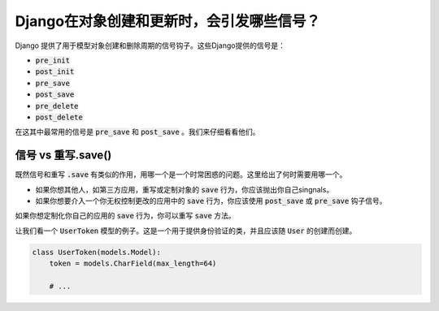 Django在对象创建和更新时，会引发哪些信号？
========================================================================

Django 提供了用于模型对象创建和删除周期的信号钩子。这些Django提供的信号是：

- :code:`pre_init`
- :code:`post_init`
- :code:`pre_save`
- :code:`post_save`
- :code:`pre_delete`
- :code:`post_delete`


在这其中最常用的信号是 :code:`pre_save` 和 :code:`post_save` 。我们来仔细看看他们。

信号 vs 重写.save()
-----------------------------------

既然信号和重写 :code:`.save` 有类似的作用，用哪一个是一个时常困惑的问题。这里给出了何时需要用哪一个。

- 如果你想其他人，如第三方应用，重写或定制对象的 :code:`save` 行为，你应该抛出你自己singnals。

- 如果你想要介入一个你无权控制更改的应用中的 :code:`save` 行为，你应该使用 :code:`post_save` 或 :code:`pre_save` 钩子信号。

如果你想定制化你自己的应用的 :code:`save` 行为，你可以重写 :code:`save` 方法。

让我们看一个 :code:`UserToken` 模型的例子。这是一个用于提供身份验证的类，并且应该随 :code:`User` 的创建而创建。

.. code-block:: python

    class UserToken(models.Model):
        token = models.CharField(max_length=64)

        # ...

